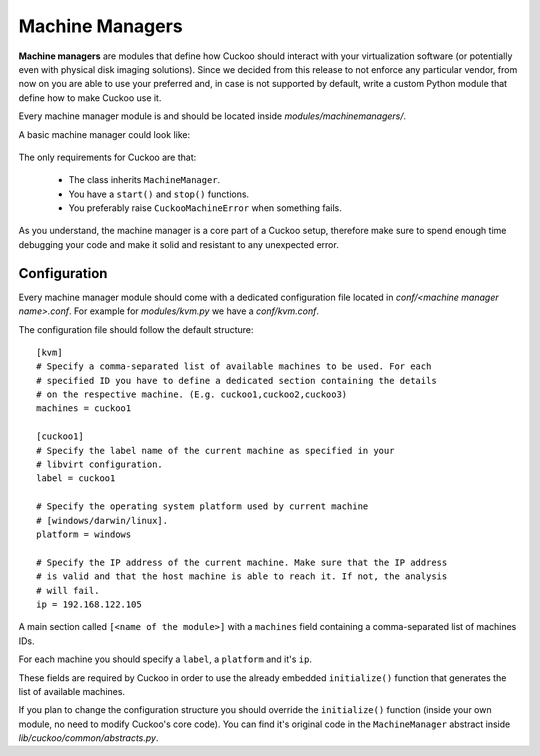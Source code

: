 ================
Machine Managers
================

**Machine managers** are modules that define how Cuckoo should interact with
your virtualization software (or potentially even with physical disk imaging
solutions).
Since we decided from this release to not enforce any particular vendor, from
now on you are able to use your preferred and, in case is not supported by
default, write a custom Python module that define how to make Cuckoo use it.

Every machine manager module is and should be located inside 
*modules/machinemanagers/*.

A basic machine manager could look like:

    .. code-block:: python
        :linenos:

        from lib.cuckoo.common.abstracts import MachineManager
        from lib.cuckoo.common.exceptions import CuckooMachineError

        class MyManager(MachineManager):
            def start(self, label):
                try:
                    start(label)
                except SomethingBadHappens as e:
                    raise CuckooMachineError("OPS!")

            def stop(self, label):
                try:
                    stop(label)
                    revert(label)
                except SomethingBadHappens as e:
                    raise CuckooMachineError("OPS!")

The only requirements for Cuckoo are that:

    * The class inherits ``MachineManager``.
    * You have a ``start()`` and ``stop()`` functions.
    * You preferably raise ``CuckooMachineError`` when something fails.

As you understand, the machine manager is a core part of a Cuckoo setup,
therefore make sure to spend enough time debugging your code and make it
solid and resistant to any unexpected error.

Configuration
=============

Every machine manager module should come with a dedicated configuration file
located in *conf/<machine manager name>.conf*.
For example for *modules/kvm.py* we have a *conf/kvm.conf*.

The configuration file should follow the default structure::

    [kvm]
    # Specify a comma-separated list of available machines to be used. For each
    # specified ID you have to define a dedicated section containing the details
    # on the respective machine. (E.g. cuckoo1,cuckoo2,cuckoo3)
    machines = cuckoo1

    [cuckoo1]
    # Specify the label name of the current machine as specified in your
    # libvirt configuration.
    label = cuckoo1

    # Specify the operating system platform used by current machine
    # [windows/darwin/linux].
    platform = windows

    # Specify the IP address of the current machine. Make sure that the IP address
    # is valid and that the host machine is able to reach it. If not, the analysis
    # will fail.
    ip = 192.168.122.105

A main section called ``[<name of the module>]`` with a ``machines`` field
containing a comma-separated list of machines IDs.

For each machine you should specify a ``label``, a ``platform`` and it's
``ip``.

These fields are required by Cuckoo in order to use the already embedded ``initialize()``
function that generates the list of available machines.

If you plan to change the configuration structure you should override the ``initialize()``
function (inside your own module, no need to modify Cuckoo's core code).
You can find it's original code in the ``MachineManager`` abstract inside
*lib/cuckoo/common/abstracts.py*.